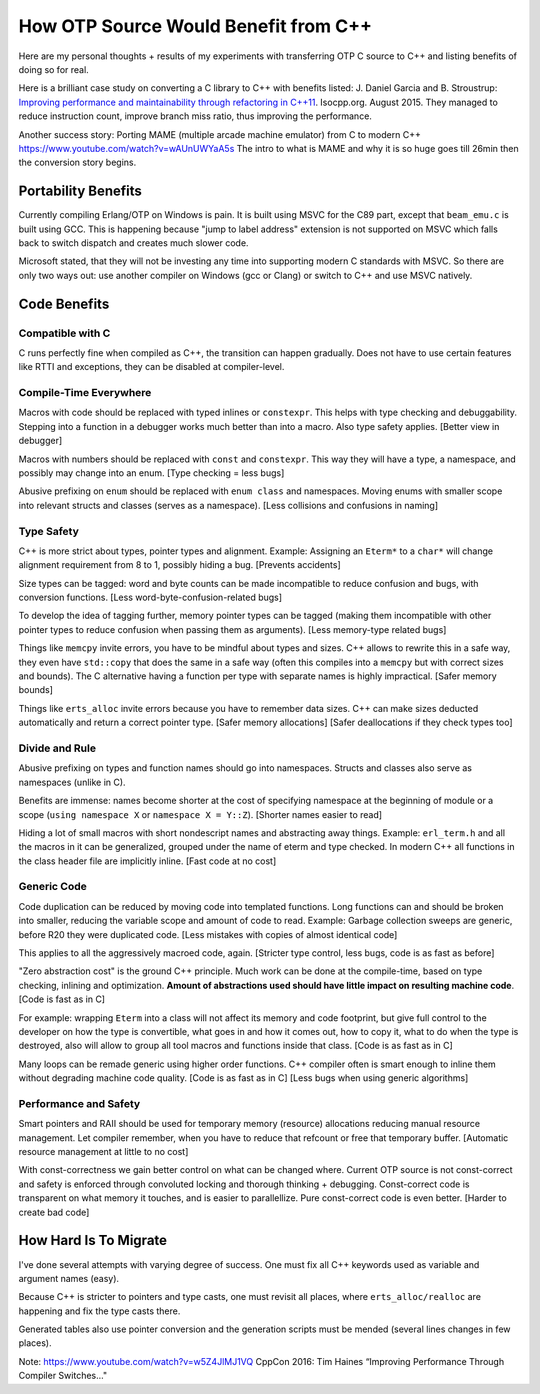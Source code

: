How OTP Source Would Benefit from C++
=====================================

Here are my personal thoughts + results of my experiments with transferring
OTP C source to C++ and listing benefits of doing so for real.

Here is a brilliant case study on converting a C library to C++ with benefits
listed:
J. Daniel Garcia and B. Stroustrup:
`Improving performance and maintainability through refactoring in C++11 <http://www.stroustrup.com/improving_garcia_stroustrup_2015.pdf>`_.
Isocpp.org. August 2015. They managed to reduce instruction count, improve
branch miss ratio, thus improving the performance.

Another success story: Porting MAME (multiple arcade machine emulator) from C to modern C++ https://www.youtube.com/watch?v=wAUnUWYaA5s
The intro to what is MAME and why it is so huge goes till 26min then the conversion story begins.

Portability Benefits
--------------------

Currently compiling Erlang/OTP on Windows is pain. It is built using MSVC for
the C89 part, except that ``beam_emu.c`` is built using GCC.
This is happening because "jump to label address" extension is not supported on
MSVC which falls back to switch dispatch and creates much slower code.

Microsoft stated, that they will not be investing any time into supporting
modern C standards with MSVC.
So there are only two ways out: use another compiler on Windows (gcc or Clang)
or switch to C++ and use MSVC natively.

Code Benefits
-------------

Compatible with C
`````````````````

C runs perfectly fine when compiled as C++, the transition can happen gradually.
Does not have to use certain features like RTTI and exceptions, they can be
disabled at compiler-level.

Compile-Time Everywhere
```````````````````````

Macros with code should be replaced with typed inlines or ``constexpr``.
This helps with type checking and debuggability.
Stepping into a function in a debugger works much better than into a macro.
Also type safety applies. [Better view in debugger]

Macros with numbers should be replaced with ``const`` and ``constexpr``.
This way they will have a type, a namespace, and possibly may change into
an enum.
[Type checking = less bugs]

Abusive prefixing on ``enum`` should be replaced with ``enum class``
and namespaces. Moving enums with smaller scope into relevant structs and
classes (serves as a namespace).
[Less collisions and confusions in naming]

Type Safety
```````````

C++ is more strict about types, pointer types and alignment. Example: Assigning
an ``Eterm*`` to a ``char*`` will change alignment requirement from 8 to 1,
possibly hiding a bug. [Prevents accidents]

Size types can be tagged: word and byte counts can be made incompatible to
reduce confusion and bugs, with conversion functions.
[Less word-byte-confusion-related bugs]

To develop the idea of tagging further, memory pointer types can be tagged
(making them incompatible with other pointer types to reduce confusion
when passing them as arguments).
[Less memory-type related bugs]

Things like ``memcpy`` invite errors, you have to be mindful about types and
sizes. C++ allows to rewrite this in a safe way, they even have ``std::copy``
that does the same in a safe way (often this compiles into a ``memcpy``
but with correct sizes and bounds).
The C alternative having a function per type with separate names is highly
impractical. [Safer memory bounds]

Things like ``erts_alloc`` invite errors because you have to remember data
sizes. C++ can make sizes deducted automatically and return a correct
pointer type. [Safer memory allocations]
[Safer deallocations if they check types too]

Divide and Rule
```````````````

Abusive prefixing on types and function names should go into namespaces.
Structs and classes also serve as namespaces (unlike in C).

Benefits are immense: names become shorter at the cost of specifying namespace
at the beginning of module or a scope (``using namespace X`` or
``namespace X = Y::Z``).
[Shorter names easier to read]

Hiding a lot of small macros with short nondescript names and abstracting
away things. Example: ``erl_term.h`` and all the macros in it can be
generalized, grouped under the name of eterm and type checked.
In modern C++ all functions in the class header file are implicitly inline.
[Fast code at no cost]

Generic Code
````````````

Code duplication can be reduced by moving code into templated functions.
Long functions can and should be broken into smaller, reducing the variable
scope and amount of code to read.
Example: Garbage collection sweeps are generic, before R20 they were
duplicated code.
[Less mistakes with copies of almost identical code]

This applies to all the aggressively macroed code, again.
[Stricter type control, less bugs, code is as fast as before]

"Zero abstraction cost" is the ground C++ principle.
Much work can be done at the compile-time, based on type checking, inlining
and optimization. **Amount of abstractions used should have little impact on
resulting machine code**.
[Code is fast as in C]

For example: wrapping ``Eterm`` into a class will
not affect its memory and code footprint, but give full control to the developer
on how the type is convertible, what goes in and how it comes out, how to copy
it, what to do when the type is destroyed, also will allow to group all tool
macros and functions inside that class.
[Code is as fast as in C]

Many loops can be remade generic using higher order functions.
C++ compiler often is smart enough to inline them without degrading machine
code quality.
[Code is as fast as in C] [Less bugs when using generic algorithms]

Performance and Safety
```````````````````````

Smart pointers and RAII should be used for temporary memory (resource)
allocations reducing manual resource management. Let compiler remember, when
you have to reduce that refcount or free that temporary buffer.
[Automatic resource management at little to no cost]

With const-correctness we gain better control on what can be changed where.
Current OTP source is not const-correct and safety is enforced through
convoluted locking and thorough thinking + debugging.
Const-correct code is transparent on what memory it touches, and is
easier to parallellize. Pure const-correct code is even better.
[Harder to create bad code]

How Hard Is To Migrate
----------------------

I've done several attempts with varying degree of success.
One must fix all C++ keywords used as variable and argument names (easy).

Because C++ is stricter to pointers and type casts, one must revisit all places,
where ``erts_alloc/realloc`` are happening and fix the type casts there.

Generated tables also use pointer conversion and the generation scripts must be
mended (several lines changes in few places).

Note: https://www.youtube.com/watch?v=w5Z4JlMJ1VQ
CppCon 2016: Tim Haines “Improving Performance Through Compiler Switches..."
